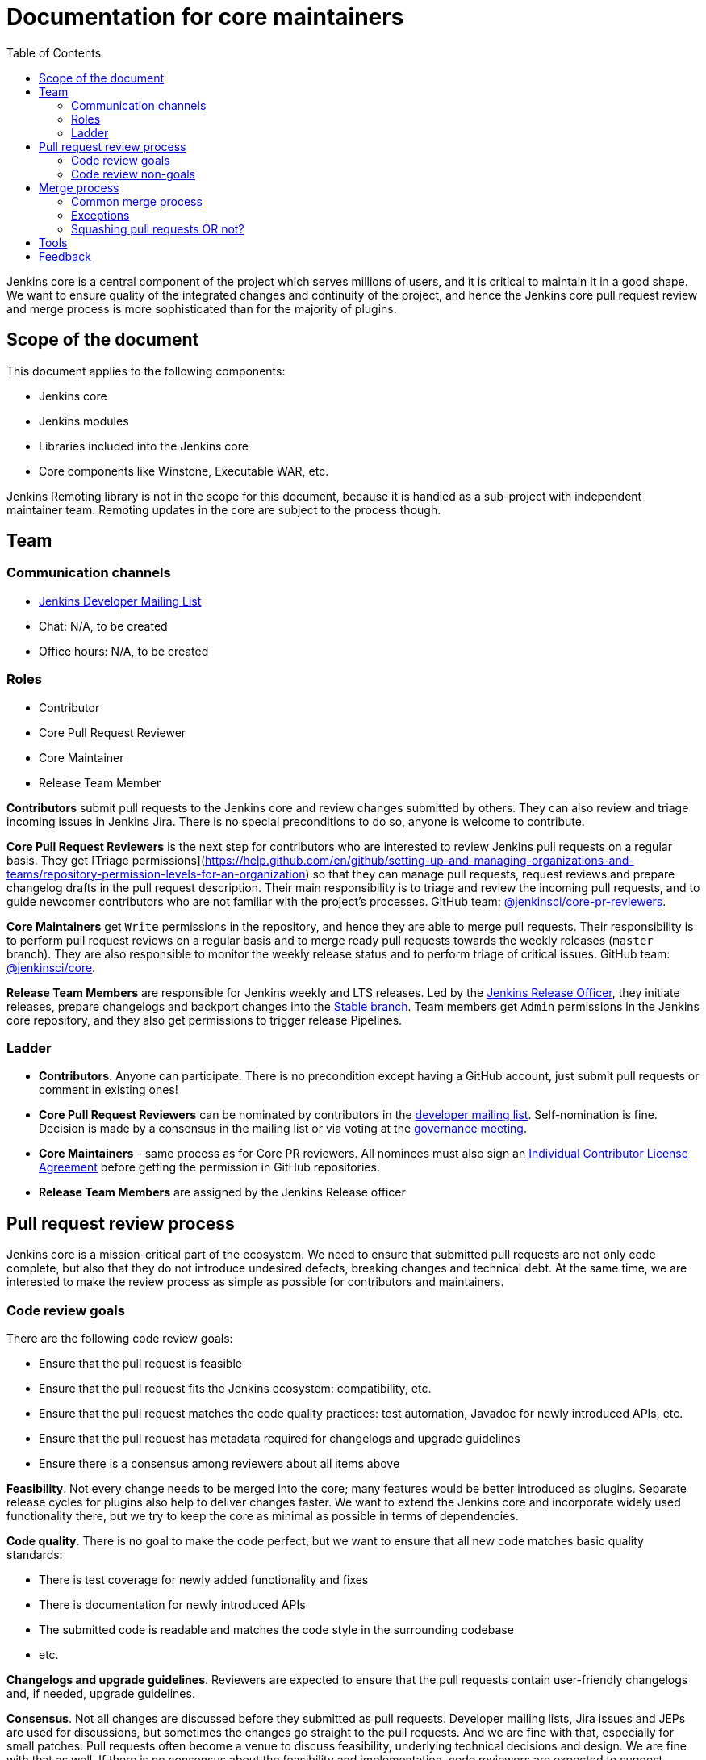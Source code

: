 :toc:
:toclevels: 3

= Documentation for core maintainers

toc::[]

Jenkins core is a central component of the project which serves millions of users, and it is critical to maintain it in a good shape.
We want to ensure quality of the integrated changes and continuity of the project,
and hence the Jenkins core pull request review and merge process is more sophisticated than for the majority of plugins.

== Scope of the document

This document applies to the following components:

* Jenkins core
* Jenkins modules
* Libraries included into the Jenkins core
* Core components like Winstone, Executable WAR, etc.

Jenkins Remoting library is not in the scope for this document,
because it is handled as a sub-project with independent maintainer team.
Remoting updates in the core are subject to the process though.

== Team

=== Communication channels

* link:https://groups.google.com/d/forum/jenkinsci-dev[Jenkins Developer Mailing List]
* Chat: N/A, to be created
* Office hours: N/A, to be created

=== Roles

* Contributor
* Core Pull Request Reviewer
* Core Maintainer
* Release Team Member

**Contributors** submit pull requests to the Jenkins core and review changes submitted by others.
They can also review and triage incoming issues in Jenkins Jira.
There is no special preconditions to do so, anyone is welcome to contribute.

**Core Pull Request Reviewers** is the next step for contributors who are interested to review Jenkins pull requests on a regular basis.
They get [Triage permissions](https://help.github.com/en/github/setting-up-and-managing-organizations-and-teams/repository-permission-levels-for-an-organization) so that they can manage pull requests, request reviews and prepare changelog drafts in the pull request description.
Their main responsibility is to triage and review the incoming pull requests,
and to guide newcomer contributors who are not familiar with the project's processes.
GitHub team: link:https://github.com/orgs/jenkinsci/teams/core-pr-reviewers[@jenkinsci/core-pr-reviewers].

**Core Maintainers** get `Write` permissions in the repository, and hence they are able to merge pull requests.
Their responsibility is to perform pull request reviews on a regular basis and to merge ready pull requests towards the weekly releases (`master` branch).
They are also responsible to monitor the weekly release status and to perform triage of critical issues.
GitHub team: link:https://github.com/orgs/jenkinsci/teams/core[@jenkinsci/core].

**Release Team Members** are responsible for Jenkins weekly and LTS releases.
Led by the link:https://jenkins.io/project/team-leads/#release[Jenkins Release Officer], they initiate releases, prepare changelogs and backport changes into the link:TODO[Stable branch].
Team members get `Admin` permissions in the Jenkins core repository, and they also get permissions to trigger release Pipelines.

=== Ladder

* *Contributors*. Anyone can participate.
  There is no precondition except having a GitHub account, just submit pull requests or comment in existing ones!
* **Core Pull Request Reviewers** can be nominated by contributors in the link:https://groups.google.com/d/forum/jenkinsci-dev[developer mailing list]. 
Self-nomination is fine.
Decision is made by a consensus in the mailing list or via voting at the link:https://jenkins.io/project/governance-meeting/[governance meeting].
* **Core Maintainers** - same process as for Core PR reviewers.
  All nominees must also sign an link:https://github.com/jenkinsci/infra-cla/[Individual Contributor License Agreement] before getting the permission in GitHub repositories.
* **Release Team Members** are assigned by the Jenkins Release officer

== Pull request review process

Jenkins core is a mission-critical part of the ecosystem.
We need to ensure that submitted pull requests are not only code complete,
but also that they do not introduce undesired defects, breaking changes and technical debt.
At the same time, we are interested to make the review process as simple as possible for contributors and maintainers.

=== Code review goals

There are the following code review goals:

* Ensure that the pull request is feasible
* Ensure that the pull request fits the Jenkins ecosystem: compatibility, etc. 
* Ensure that the pull request matches the code quality practices: test automation, Javadoc for newly introduced APIs, etc.
* Ensure that the pull request has metadata required for changelogs and upgrade guidelines
* Ensure there is a consensus among reviewers about all items above 

**Feasibility**.
Not every change needs to be merged into the core; many features would be better introduced as plugins.
Separate release cycles for plugins also help to deliver changes faster.
We want to extend the Jenkins core and incorporate widely used functionality there,
but we try to keep the core as minimal as possible in terms of dependencies.

**Code quality**.
There is no goal to make the code perfect, but we want to ensure that all new code matches basic quality standards:

* There is test coverage for newly added functionality and fixes
* There is documentation for newly introduced APIs
* The submitted code is readable and matches the code style in the surrounding codebase
* etc.

**Changelogs and upgrade guidelines**.
Reviewers are expected to ensure that the pull requests contain user-friendly changelogs and, if needed, upgrade guidelines.
// TODO: more content

**Consensus**.
Not all changes are discussed before they submitted as pull requests.
Developer mailing lists, Jira issues and JEPs are used for discussions,
but sometimes the changes go straight to the pull requests.
And we are fine with that, especially for small patches.
Pull requests often become a venue to discuss feasibility, underlying technical decisions and design.
We are fine with that as well.
If there is no consensus about the feasibility and implementation,
code reviewers are expected to suggest proper channels to maintainers.

* A discussion in the link:https://groups.google.com/d/forum/jenkinsci-dev[Jenkins Developer Mailing List] is a default way to go
* If a consensus cannot be reached in the mailing list,
  voting at the link:https://jenkins.io/project/governance-meeting/[Jenkins Governance Meeting] can be used to get a final decision

=== Code review non-goals

* Enforce a particular coding style
** Jenkins core has a complex codebase created by many contributors,
   and different files have different designs
** Main goal is 
* Make contributors to fix unrelated issues
** Create follow-up issues instead, it is fine to reference them in comments so that the contributor might want to pick them up
* Breakdown the commit history or squashing PRs
** Not every contributor is a Git expert, do not request changes in the commit history unless it is necessary
** Core maintainers can squash PRs during the merge.
   If you feel this is important, use the `squash-merge-me` label
** We want to keep pull requests atomic when possible (one feature / fix - separate commit),
   but we can live without it if there is no need to backport changes to the stable baseline.

== Merge process

=== Common merge process

**Step 1: Maintainer checklist**. Merge process can be initiated once a pull request matches the requirements:

* Pull request is compliant with requirements to submitters (see the link:/.github/PULL_REQUEST_TEMPLATE.md[pull request template])
* There are at least 2 approvals for the pull request and no outstanding requests for change
* Conversations in the pull request are over OR it is explicit that a reviewer does not block the change (often indicated by line comments attached to an approving PR review, or by using the term "nit", from "nit-picking")
* Changelog entries in the PR title and/or `Proposed changelog entries` are correct and reflect the current, final state of the PR
* Proper changelog labels are set so that the changelog can be generated automatically
* If the change needs administrators to be aware of it when upgrading, the `upgrade-guide-needed` label is present. This is usually the case when a data migration occurs, a feature has been removed, a significant behavior change is introduced (including when there is a way to opt out), or in general when we expect at least a large minority of admins to benefit from knowing about the change, e.g. to apply a new option.
  and there is a `Proposed upgrade guidelines` section in the PR title.
  (link:https://github.com/jenkinsci/jenkins/pull/4387[example])
* It would make sense to backport the change to LTS, a Jira issue should exist and be labeled as `lts-candidate`

**Step 2: Marking for merge**. Once the checklist is passed,
a Core PR Reviewer or a Maintainer can mark the pull request for merge.

* `ready-for-merge` label is set
* An explicit comment is added to the pull request so that other repository watchers are notified.
  Example: `Thanks to all contributors! We consider this change as ready to be merged towards the next weekly release. It may be merged after 24hours if there is no negative feedback`

**Step 3: Merge!**.
A Core Maintainer merges the change after allowing sufficient time for comment (if needed).
After that the change will be landed in the next weekly release.
LTS Backporting, if needed, will be handled separately by the release team.

=== Exceptions

* Jenkins Security Team uses a different process for security issue fixes.
  They are reviewed and integrated by the Security team in private repositories.
  Security hardening and enhancements go through the standard process.
* Release Team members are permitted to bypass the review/merge process if and only if a change is needed to unblock the security release.
  Common review process is used otherwise.
* 24 hours timeout after `ready-for-merge` is not required for...
//TODO(oleg_nenashev): Define "trivial" better to avoid loopholes
** trivial changes like typo fixes or minor Javadoc improvements
** changes which do not affect the production code: Jenkinsfile tweaks, tools inside the repo, etc. 
** broken master build

=== Squashing pull requests OR not?

Right now we do not have a strict policy about it.

== Tools

* link:https://github.com/jenkinsci/core-pr-tester[Core Pull Request Tester]
* link:https://github.com/jenkinsci/core-changelog-generator[Core Changelog Generator]
* link:/update-since-todo.sh[Javadoc @since version updater]

== Feedback

The process documented in this document is not set in stone.
If you see any issues or want to suggest improvements,
just submit a pull request or contact us in the communication channels referenced above.
Any feedback will be appreciated!
